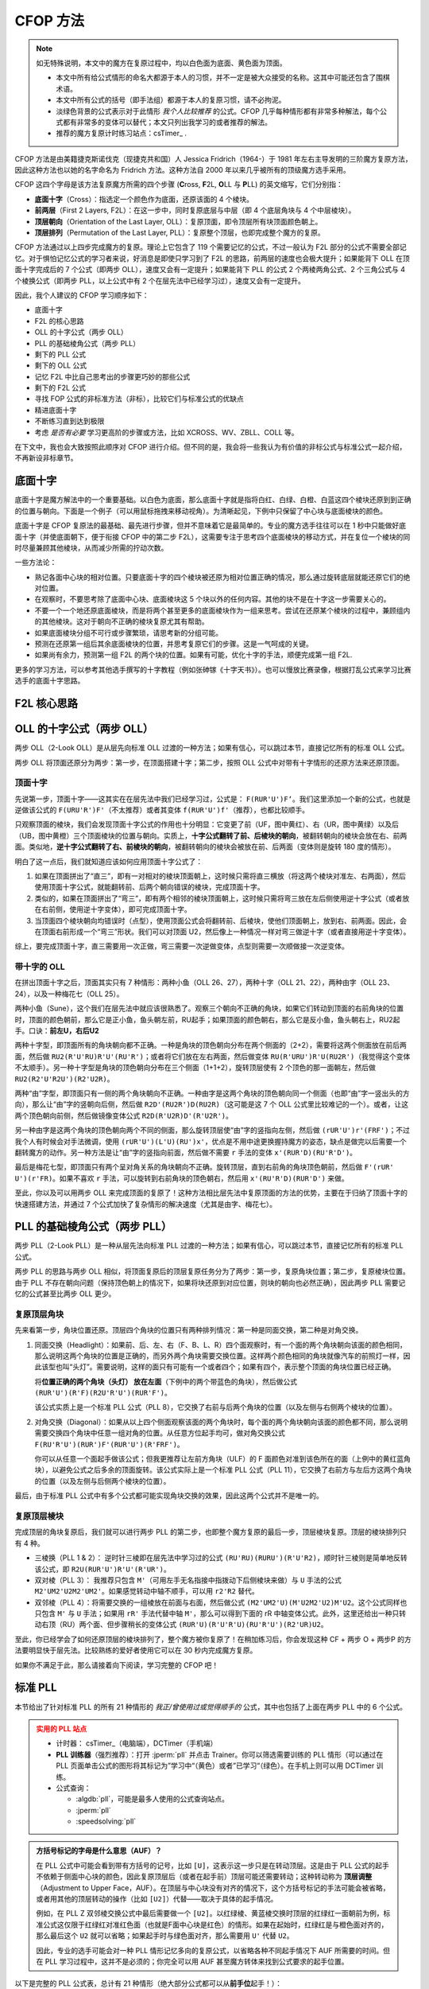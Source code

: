 CFOP 方法
=============

.. note::

   如无特殊说明，本文中的魔方在复原过程中，均以白色面为底面、黄色面为顶面。

   * 本文中所有给公式情形的命名大都源于本人的习惯，并不一定是被大众接受的名称。这其中可能还包含了围棋术语。
   * 本文中所有公式的括号（即手法组）都源于本人的复原习惯，请不必拘泥。
   * 淡绿色背景的公式表示对于此情形 *我个人比较推荐* 的公式。CFOP 几乎每种情形都有非常多种解法，每个公式都有非常多的变体可以替代；本文只列出我学习的或者推荐的解法。
   * 推荐的魔方复原计时练习站点：csTimer_ .


CFOP 方法是由美籍捷克斯诺伐克（现捷克共和国）人 Jessica Fridrich（1964-）于 1981 年左右主导发明的三阶魔方复原方法，因此这种方法也以她的名字命名为 Fridrich 方法。这种方法自 2000 年以来几乎被所有的顶级魔方选手采用。

CFOP 这四个字母是该方法复原魔方所需的四个步骤 (**C**\ ross, **F**\ 2L, **O**\ LL 与 **P**\ LL) 的英文缩写，它们分别指：

* **底面十字**\ （Cross）：指选定一个颜色作为底面，还原该面的 4 个棱块。
* **前两层**\ （First 2 Layers, F2L）：在这一步中，同时复原底层与中层（即 4 个底层角块与 4 个中层棱块）。
* **顶层朝向**\ （Orientation of the Last Layer, OLL）：复原顶面，即令顶层所有块顶面颜色朝上。
* **顶层排列**\ （Permutation of the Last Layer, PLL）：复原整个顶层，也即完成整个魔方的复原。

CFOP 方法通过以上四步完成魔方的复原。理论上它包含了 119 个需要记忆的公式，不过一般认为 F2L 部分的公式不需要全部记忆。对于惧怕记忆公式的学习者来说，好消息是即使只学习到了 F2L 的思路，前两层的速度也会极大提升；如果能背下 OLL 在顶面十字完成后的 7 个公式（即两步 OLL），速度又会有一定提升；如果能背下 PLL 的公式 2 个两棱两角公式、2 个三角公式与 4 个棱换公式（即两步 PLL，以上公式中有 2 个在层先法中已经学习过），速度又会有一定提升。

因此，我个人建议的 CFOP 学习顺序如下：

* 底面十字
* F2L 的核心思路
* OLL 的十字公式（两步 OLL）
* PLL 的基础棱角公式（两步 PLL）
* 剩下的 PLL 公式
* 剩下的 OLL 公式
* 记忆 F2L 中比自己思考出的步骤更巧妙的那些公式
* 剩下的 F2L 公式
* 寻找 FOP 公式的非标准方法（非标），比较它们与标准公式的优缺点
* 精进底面十字
* 不断练习直到达到极限
* 考虑 *是否有必要* 学习更高阶的步骤或方法，比如 XCROSS、WV、ZBLL、COLL 等。

在下文中，我也会大致按照此顺序对 CFOP 进行介绍。但不同的是，我会将一些我认为有价值的非标公式与标准公式一起介绍，不再新设非标章节。


底面十字
----------

底面十字是魔方解法中的一个重要基础。以白色为底面，那么底面十字就是指将白红、白绿、白橙、白蓝这四个棱块还原到到正确的位置与朝向。下面是一个例子（可以用鼠标拖拽来移动视角）。为清晰起见，下例中只保留了中心块与底面棱块的颜色。

.. raw:: html
   
   <div class="roofpig" data-config="alg=L U L R' F' l' D' x'|colored=D*/e */m|flags=showalg">底面十字示例</div>

底面十字是 CFOP 复原法的最基础、最先进行步骤，但并不意味着它是最简单的。专业的魔方选手往往可以在 1 秒中只能做好底面十字（并使底面朝下，便于衔接 CFOP 中的第二步 F2L），这需要专注于思考四个底面棱块的移动方式，并在复位一个棱块的同时尽量兼顾其他棱块，从而减少所需的拧动次数。

一些方法论：

* 熟记各面中心块的相对位置。只要底面十字的四个棱块被还原为相对位置正确的情况，那么通过旋转底层就能还原它们的绝对位置。
* 在观察时，不要思考除了底面中心块、底面棱块这 5 个块以外的任何内容。其他的块不是在十字这一步需要关心的。
* 不要一个一个地还原底面棱块，而是将两个甚至更多的底面棱块作为一组来思考。尝试在还原某个棱块的过程中，兼顾组内的其他棱块。这对于朝向不正确的棱块复原尤其有帮助。
* 如果底面棱块分组不可行或步骤繁琐，请思考新的分组可能。
* 预测在还原第一组后其余底面棱块的位置，并思考复原它们的步骤。这是一气呵成的关键。
* 如果尚有余力，预测第一组 F2L 的两个块的位置。如果有可能，优化十字的手法，顺便完成第一组 F2L.

.. raw:: html
   
   <div class="roofpig-inline-container">
     <div class="roofpig inline" data-config="alg=R' U' R' F|colored=FD RD */m|flags=showalg">示例1：RF 两棱一组</div>
     <div class="roofpig inline" data-config="alg=R' D' U' F L R2|colored=FD RD LD */m|flags=showalg">示例2：RFL 三棱一组</div>
     <div class="roofpig inline" data-config="alg=R  D  L2 D2 F  L2|colored=D*/e */m|flags=showalg">示例3：完整的十字示例</div>
   </div>

更多的学习方法，可以参考其他选手撰写的十字教程（例如张砷镓《十字天书》）。也可以慢放比赛录像，根据打乱公式来学习比赛选手的底面十字思路。


F2L 核心思路
---------------


OLL 的十字公式（两步 OLL）
------------------------------

两步 OLL（2-Look OLL）是从层先向标准 OLL 过渡的一种方法；如果有信心，可以跳过本节，直接记忆所有的标准 OLL 公式。

两步 OLL 将顶面还原分为两步：第一步，在顶面搭建十字；第二步，按照 OLL 公式中对带有十字情形的还原方法来还原顶面。

顶面十字
^^^^^^^^^^^^^

先说第一步，顶面十字——这其实在在层先法中我们已经学习过，公式是： ``F(RUR'U')F‘``。我们这里添加一个新的公式，也就是逆做该公式的 ``F(URU'R')F'``\ （不太推荐）或者其变体 ``f(RUR'U')f'``\ （推荐），也都比较顺手。

.. raw:: html

    <div class="roofpig-inline-container">
      <div class="roofpig inline recommend" data-config="alg=F R U R' U' F'|colored=U*/e */m|setupmoves=F R U R' U' F'|flags=showalg">顶面十字</div>
      <div class="roofpig inline" data-config="alg=F U R U' R' F'|colored=U*/e */m|setupmoves=F U R U' R' F'|flags=showalg">顶面逆十字</div>
      <div class="roofpig inline recommend" data-config="alg=f R U R' U' f'|colored=U*/e */m|setupmoves=F U R U' R' F'|flags=showalg">顶面逆十字变体</div>
    </div>

只观察顶面的棱块，我们会发现顶面十字公式的作用也十分明显：它变更了前（UF，图中黄红）、右（UR，图中黄绿）以及后（UB，图中黄橙）三个顶面棱块的位置与朝向。实质上，\ **十字公式翻转了前、后棱块的朝向**\ ，被翻转朝向的棱块会放在右、前两面。类似地，\ **逆十字公式翻转了右、前棱块的朝向**，被翻转朝向的棱块会被放在前、后两面（变体则是旋转 180 度的情形）。

明白了这一点后，我们就知道应该如何应用顶面十字公式了：

1. 如果在顶面拼出了“直三”，即有一对相对的棱块顶面朝上，这时候只需将直三横放（将这两个棱块对准左、右两面），然后使用顶面十字公式，就能翻转前、后两个朝向错误的棱块，完成顶面十字。
2. 类似的，如果在顶面拼出了“弯三”，即有两个相邻的棱块顶面朝上，这时候只需将弯三放在左后侧使用逆十字公式（或者放在右前侧，使用逆十字变体），即可完成顶面十字。
3. 当顶面四个棱块朝向均错误时（点型），使用顶面公式会将翻转前、后棱块，使他们顶面朝上，放到右、前两面。因此，会在顶面右前形成一个“弯三”形状。我们可以对顶面 U2，然后像上一种情况一样对弯三做逆十字（或者直接用逆十字变体）。

综上，要完成顶面十字，直三需要用一次正做，弯三需要一次逆做变体，点型则需要一次顺做接一次逆变体。

.. raw:: html

    <div class="roofpig-inline-container">
      <div class="roofpig inline" data-config="alg=F R U R' U' F'|colored=u/me|flags=showalg">直三横放，顺十字</div>
      <div class="roofpig inline" data-config="alg=f R U R' U' f'|colored=u/me|flags=showalg">弯三右下，逆十字变体</div>
      <div class="roofpig inline" data-config="alg=F R U R' U' F' f R U R' U' f'|colored=u/me|flags=showalg">点型，顺接逆变体</div>
    </div>


带十字的 OLL
^^^^^^^^^^^^^^^^^^^

在拼出顶面十字之后，顶面其实只有 7 种情形：两种小鱼（OLL 26、27），两种十字（OLL 21、22），两种由字（OLL 23、24），以及一种梅花七（OLL 25）。

两种小鱼（Sune），这个我们在层先法中就应该很熟悉了。观察三个朝向不正确的角块，如果它们转动到顶面的右前角块的位置时，顶面的颜色朝前，那么它是正小鱼，鱼头朝左前，RU起手；如果顶面的颜色朝右，那么它是反小鱼，鱼头朝右上，RU2起手。口诀：\ **前左U，右后U2**

.. raw:: html

    <div class="roofpig-inline-container">
      <div class="roofpig inline recommend" data-config="alg=R U R' U R U2 R'|colored=u|flags=showalg">OLL 27：正小鱼</div>
      <div class="roofpig inline recommend" data-config="alg=R U2 R' U' R U' R'|colored=u|flags=showalg">OLL 26：反小鱼</div>
    </div>

两种十字型，即顶面所有的角块朝向都不正确。一种是角块的顶色朝向分布在两个侧面的（2+2），需要将这两个侧面放在前后两面，然后做 ``RU2(R'U'RU)R'U'(RU'R')``\ ；或者将它们放在左右两面，然后做变体 ``RU(R'URU')R'U(RU2R')``\ （我觉得这个变体不太顺手）。另一种十字型是角块的顶色朝向分布在三个侧面（1+1+2），旋转顶层使有 2 个顶色的那一面朝左，然后做 ``RU2(R2'U'R2U')(R2'U2R)``。

.. raw:: html

    <div class="roofpig-inline-container">
      <div class="roofpig inline recommend" data-config="alg=R U2 R' U' R U R' U' R U' R'|colored=u|flags=showalg">OLL 21：双对称十字</div>
      <div class="roofpig inline" data-config="alg=R U R' U R U' R' U R U2 R'|colored=u|flags=showalg">双对称十字（变体）</div>
      <div class="roofpig inline recommend" data-config="alg=R U2 R2' U' R2 U' R2' U2 R|colored=u|flags=showalg|algdisplay=2p">OLL 22：单对称十字</div>
    </div>

两种“由”字型，即顶面只有一侧的两个角块朝向不正确。一种由字是这两个角块的顶色朝向同一个侧面（也即“由”字一竖出头的方向），那么让“由”字的竖朝向后侧，然后做 ``R2D'(RU2R')D(RU2R)``\ （这可能是这 7 个 OLL 公式里比较难记的一个）。或者，让这两个顶色朝向前侧，然后做镜像变体公式 ``R2D(R'U2R)D'(R'U2R')``。

另一种由字是这两个角块的顶色朝向两个不同的侧面，那么旋转顶层使“由”字的竖指向左侧，然后做 ``(rUR'U')r'(FRF')``；不过我个人有时候会对手法微调，使用 ``(rUR'U')(L'U)(RU')x'``，优点是不用中途更换握持魔方的姿态，缺点是做完以后需要一个翻转魔方的动作。另一种方法是让“由”字的竖指向前面，然后做不需要 ``r`` 手法的变体 ``x'(RUR'D)(RU'R'D')``。

.. raw:: html

    <div class="roofpig-inline-container">
      <div class="roofpig inline recommend" data-config="alg=R2 D' R U2 R' D R U2 R|colored=u|flags=showalg">OLL 23：同向由字</div>
      <div class="roofpig inline" data-config="alg=R2 D R' U2 R D' R' U2 R'|colored=u|flags=showalg">同向由字（镜像变体）</div>
    </div>

.. raw:: html

    <div class="roofpig-inline-container">
      <div class="roofpig inline recommend" data-config="alg=r U R' U' r' F R F'|colored=u|flags=showalg">OLL 24：对向由字</div>
      <div class="roofpig inline" data-config="alg=r U R' U' L' U R U' x'|colored=u|flags=showalg">对向由字（微调）</div>
      <div class="roofpig inline" data-config="alg=x' R U R' D R U' R' D'|colored=u|flags=showalg">对向由字（无r变体）</div>
    </div>

最后是梅花七型，即顶面只有两个呈对角关系的角块朝向不正确。旋转顶层，直到右前角的角块顶色朝前，然后做 ``F'(rUR' U')(r'FR)``。如果不喜欢 ``r`` 手法，可以旋转到右前角块的顶色朝右，然后用 ``x'(RU'R'D)(RUR'D')`` 来做。

.. raw:: html
    
    <div class="roofpig-inline-container">
      <div class="roofpig inline recommend" data-config="alg=F' r U R' U' r' F R|colored=u|flags=showalg">OLL 25：梅花七</div>
      <div class="roofpig inline" data-config="alg=x' R U' R' D R U R' D'|colored=u|flags=showalg">梅花七（无r变体）</div>
    </div>

至此，你以及可以用两步 OLL 来完成顶面的复原了！这种方法相比层先法中复原顶面的方法的优势，主要在于归纳了顶面十字的快速搭建方法，并通过 7 个公式加快了复杂情形的解决速度（尤其是由字、梅花七）。


PLL 的基础棱角公式（两步 PLL）
---------------------------------

两步 PLL（2-Look PLL）是一种从层先法向标准 PLL 过渡的一种方法；如果有信心，可以跳过本节，直接记忆所有的标准 PLL 公式。

两步 PLL 的思路与两步 OLL 相似，将顶面复原后的顶层复原任务分为了两步：第一步，复原角块位置；第二步，复原棱块位置。由于 PLL 不存在朝向问题（保持顶色朝上的情况下，如果将块还原到对应位置，则块的朝向也必然正确），因此两步 PLL 需要记忆的公式甚至比两步 OLL 更少。


复原顶层角块
^^^^^^^^^^^^^^^^

先来看第一步，角块位置还原。顶层四个角块的位置只有两种排列情况：第一种是同面交换，第二种是对角交换。

1. 同面交换（Headlight）：如果前、后、左、右（F、B、L、R）四个面观察时，有一个面的两个角块朝向该面的颜色相同，那么说明这两个角块的位置是正确的，而另外两个角块需要交换位置。这样两个颜色相同的角块就像汽车的前照灯一样，因此该型也叫“头灯”。需要说明，这样的面只有可能有一个或者四个；如果有四个，表示整个顶面的角块位置已经正确。
   
   将\ **位置正确的两个角块（头灯） 放在左面**\ （下例中的两个带蓝色的角块），然后做公式 ``(RUR'U')(R'F)(R2U'R'U')(RUR'F')``。
   
   .. raw:: html

      <div class="roofpig recommend" data-config="alg=R U R' U' R' F R2 U' R' U' R U R' F'|colored=U*/mc U-|flags=showalg|algdisplay=2p">同面交换公式（PLL 8）</div>
   
   该公式实质上是一个标准 PLL 公式（PLL 8），它交换了右前与后两个角块的位置（以及左侧与右侧两个棱块的位置）。

2. 对角交换（Diagonal）：如果从以上四个侧面观察该面的两个角块时，每个面的两个角块朝向该面的颜色都不同，那么说明需要交换四个角块中任意一组对角的位置。从任意方位起手均可，做对角交换公式 ``F(RU'R'U')(RUR')F'(RUR'U')(R'FRF')``。

   .. raw:: html

      <div class="roofpig recommend" data-config="alg=F R U' R' U' R U R' F' R U R' U' R' F R F'|colored=U*/mc U-|flags=showalg|algdisplay=2p">对角交换公式（PLL 11）</div>

   你可以从任意一个面起手做该公式；但我更推荐让左前方角块（ULF）的 F 面颜色对准到该色所在的面（上例中的黄红蓝角块），以避免公式之后多余的顶面旋转。该公式实际上是一个标准 PLL 公式（PLL 11），它交换了右前方与左后方这两个角块的位置（以及左侧与后侧两个棱块的位置）。

最后，由于标准 PLL 公式中有多个公式都可能实现角块交换的效果，因此这两个公式并不是唯一的。


复原顶层棱块
^^^^^^^^^^^^^^

完成顶层的角块复原后，我们就可以进行两步 PLL 的第二步，也即整个魔方复原的最后一步，顶层棱块复原。顶层的棱块排列只有 4 种。

* 三棱换（PLL 1 \& 2）： 逆时针三棱即在层先法中学习过的公式 ``(RU'RU)(RURU')(R'U'R2)``\ ，顺时针三棱则是简单地反转该公式，即 ``R2U(RUR'U')R'U'(R'UR')``。

  .. raw:: html
     
      <div class="roofpig-inline-container">
        <div class="roofpig inline recommend" data-config="alg=R U' R U R U R U' R' U' R2|flags=showalg|algdisplay=2p">PLL 1：逆时针三棱换</div>
        <div class="roofpig inline recommend" data-config="alg=R2 U R U R' U' R' U' R' U R'|flags=showalg|algdisplay=2p">PLL 2：顺时针三棱换</div>
      </div>  

* 双对棱（PLL 3）： 我推荐只包含 ``M'``\ （可用左手无名指接中指拨动下后侧棱块来做）与 ``U`` 手法的公式 ``M2'UM2'U2M2'UM2'``。如果感觉转动中轴不顺手，可以用 ``r2'R2`` 替代。

  .. raw:: html
     
      <div class="roofpig-inline-container">
        <div class="roofpig inline recommend" data-config="alg=M2' U M2' U2 M2' U M2'|flags=showalg|algdisplay=2p">PLL 3：双对棱</div>
        <div class="roofpig inline" data-config="alg=r2' R2 U r2' R2 U2 r2' R2 U r2' R2|flags=showalg|algdisplay=2p">变体：rR 中轴</div>
      </div>  

* 双邻棱（PLL 4）：将需要交换的一组棱放在前面与右面，然后做公式 ``(M2'UM2'U)(M'U2M2'U2)M'U2``。这个公式同样也只包含 ``M'`` 与 ``U`` 手法；如果用 ``rR'`` 手法代替中轴 ``M'``\ ，那么可以得到下面的 rR 中轴变体公式。此外，这里还给出一种只转动右顶（RU）两个面、但步骤稍长的变体公式 ``(RUR'U)(R'U'R'U)(RU'R'U')(R2'UR)U2``。
  
  .. raw:: html
     
     <div class="roofpig-inline-container">
       <div class="roofpig inline recommend" data-config="alg=M2' U M2' U M' U2 M2' U2 M' U2|flags=showalg|algdisplay=2p">PLL 4：双邻棱</div>
       <div class="roofpig inline" data-config="alg=r2 R2' U r2 R2' U r R' U2 r2 R2' U2 r R' U2|flags=showalg|algdisplay=2p">变体：rR 中轴</div>
       <div class="roofpig inline" data-config="alg=R U R' U R' U' R' U R U' R' U' R2' U R U2|flags=showalg|algdisplay=2p">变体：RU 公式</div>
     </div> 

至此，你已经学会了如何还原顶层的棱块排列了，整个魔方被你复原了！在稍加练习后，你会发现这种 CF + 两步 O + 两步P 的方法要明显快于层先法。比较熟练的爱好者使用它可以在 30 秒内完成魔方复原。

如果你不满足于此，那么请接着向下阅读，学习完整的 CFOP 吧！


标准 PLL
-------------

本节给出了针对标准 PLL 的所有 21 种情形的 *我正/曾使用过或觉得顺手的* 公式，其中也包括了上面在两步 PLL 中的 6 个公式。

.. admonition:: 实用的 PLL 站点
   :class: attention

   * 计时器： csTimer_\ （电脑端），DCTimer（手机端）
   * **PLL 训练器**\ （强烈推荐）：打开 :jperm:`pll` 并点击 Trainer。你可以筛选需要训练的 PLL 情形（可以通过在 PLL 页面单击公式的图形将其标记为”学习中“（黄色）或者”已学习“（绿色）。在手机上则可以用 DCTimer 训练。
   * 公式查询：
     
     * :algdb:`pll`\ ，可能是最多人使用的公式查询站点。
     * :jperm:`pll`
     * :speedsolving:`pll`

.. admonition:: 方括号标记的字母是什么意思（AUF）？
   :class: hint

   在 PLL 公式中可能会看到带有方括号的记号，比如 ``[U]``\ ，这表示这一步只是在转动顶层。这是由于 PLL 公式的起手不依赖于侧面中心块的颜色，因此复原顶层后（或者在起手前）顶层可能还需要转动；这种转动称为 **顶层调整**\ （Adjustment to Upper Face，AUF）。在顶层与中心块没有对齐的情况下，这个方括号标记的手法可能会被省略，或者用其他的顶层转动的操作（比如 ``[U2]``\ ）代替——取决于具体的起手情况。
   
   例如，在 PLL Z 双邻棱交换公式中最后需要做一个 ``[U2]``\ 。以红绿棱、黄蓝棱交换时顶层的红绿红一面朝前为例，标准公式这仅限于红绿红对准红色面（也就是F面中心块是红色）的情形。如果在起始时，红绿红是与橙色面对齐的，那么最后这个 ``U2`` 就可以省略；如果起手时与绿色面对齐，那么需要用 ``U'`` 代替 ``U2``。

   .. raw:: html
      
      <div class="roofpig-inline-container">
        <div class="roofpig inline" data-config="alg=M2' U M2' U M' U2 M2' U2 M' U2|flags=showalg|algdisplay=2p">PLL Z：红绿红对齐红色面，AUF=U2</div>
        <div class="roofpig inline" data-config="alg=M2' U M2' U M' U2 M2' U2 M'|setupmoves=y2|flags=showalg|algdisplay=2p">红绿红对齐橙色面时，无AUF</div>
        <div class="roofpig inline" data-config="alg=M2' U M2' U M' U2 M2' U2 M' U'|setupmoves=y|flags=showalg|algdisplay=2p">红绿红对齐绿色面时，AUF=U'</div>
      </div>

   因此，专业的选手可能会对一种 PLL 情形记忆多向的复原公式，以省略各种不同起手情况下 AUF 所需要的时间。但在 PLL 学习过程中，这并不是必须的；你完全可以用 AUF 甚至魔方转体来找到公式要求的起手位置。

以下是完整的 PLL 公式表，总计有 21 种情形（绝大部分公式都可以从\ **前手位**\ 起手！）：

.. raw:: html
   :file: tools/PLL.html


标准 OLL
-------------


部分巧妙 F2L 公式
--------------------


完整的 F2L 公式
-------------------


.. raw:: html
   :file: tools/roofpig_styler.html

